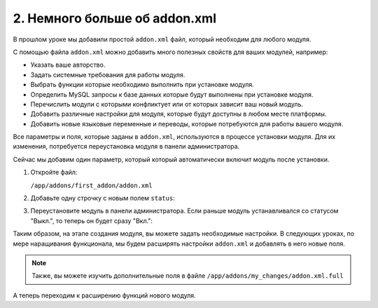 ******************************
2. Немного больше об addon.xml
******************************

В прошлом уроке мы добавили простой ``addon.xml`` файл, который необходим для любого модуля. 

С помощью файла ``addon.xml`` можно добавить много полезных свойств для ваших модулей, например:

*   Указать ваше авторство.

*   Задать системные требования для работы модуля.

*   Выбрать функции которые необходимо выполнить при установке модуля.

*   Определить MySQL запросы к базе данных которые будут выполнены при установке модуля.

*   Перечислить модули с которыми конфликтует или от которых зависит ваш новый модуль.

*   Добавить различные настройки для модуля, которые будут доступны в любом месте платформы.

*   Добавить новые языковые переменные и переводы, которые потребуются для работы вашего модуля.

Все параметры и поля, которые заданы в ``addon.xml``, используются в процессе установки модуля. Для их изменения, потребуется переустановка модуля в панели администратора. 

Сейчас мы добавим один параметр, который который автоматически включит модуль после установки.

1.  Откройте файл:

    ``/app/addons/first_addon/addon.xml``

2.  Добавьте одну строчку c новым полем ``status``:

    .. literalinclude:: files/addon_expend.xml
        :emphasize-lines: 7
        :language: xml
        :linenos:

3.  Переустановите модуль в панели администратора. Если раньше модуль устанавливался со статусом "Выкл.", то теперь он будет сразу "Вкл.":

    .. image:: img/howto_addon_18.png
        :alt: Первый модуль

    .. image:: img/howto_addon_04.png
        :alt: Первый модуль

Таким образом, на этапе создания модуля,  вы можете задать необходимые настройки. В следующих уроках, по мере наращивания функционала, мы будем расширять настройки ``addon.xml`` и добавлять в него новые поля.

.. note::

    Также, вы можете изучить дополнительные поля в файле ``/app/addons/my_changes/addon.xml.full``

А теперь переходим к расширению функций нового модуля.